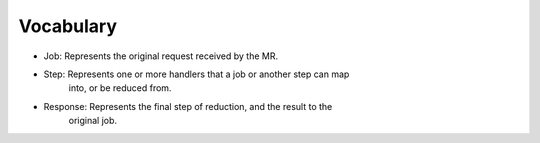 

Vocabulary
----------

- Job: Represents the original request received by the MR.
- Step: Represents one or more handlers that a job or another step can map 
        into, or be reduced from.
- Response: Represents the final step of reduction, and the result to the 
            original job.
